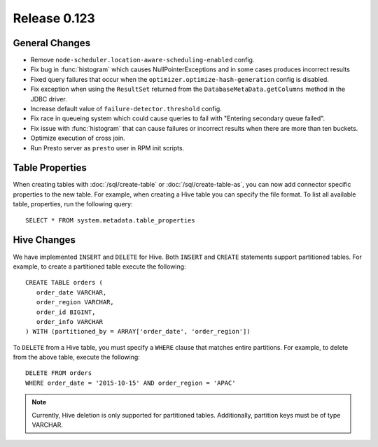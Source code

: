 =============
Release 0.123
=============

General Changes
---------------

* Remove ``node-scheduler.location-aware-scheduling-enabled`` config.
* Fix bug in :func:`histogram` which causes NullPointerExceptions and in some 
  cases produces incorrect results
* Fixed query failures that occur when the ``optimizer.optimize-hash-generation``
  config is disabled.
* Fix exception when using the ``ResultSet`` returned from the
  ``DatabaseMetaData.getColumns`` method in the JDBC driver.
* Increase default value of ``failure-detector.threshold`` config.
* Fix race in queueing system which could cause queries to fail with
  "Entering secondary queue failed".
* Fix issue with :func:`histogram` that can cause failures or incorrect results
  when there are more than ten buckets.
* Optimize execution of cross join.
* Run Presto server as ``presto`` user in RPM init scripts.

Table Properties
----------------

When creating tables with :doc:`/sql/create-table` or :doc:`/sql/create-table-as`,
you can now add connector specific properties to the new table.  For example, when
creating a Hive table you can specify the file format.  To list all available table,
properties, run the following query::

    SELECT * FROM system.metadata.table_properties

Hive Changes
------------

We have implemented ``INSERT`` and ``DELETE`` for Hive.  Both ``INSERT`` and ``CREATE``
statements support partitioned tables.  For example, to create a partitioned table
execute the following::

    CREATE TABLE orders (
       order_date VARCHAR,
       order_region VARCHAR,
       order_id BIGINT,
       order_info VARCHAR
    ) WITH (partitioned_by = ARRAY['order_date', 'order_region'])

To ``DELETE`` from a Hive table, you must specify a ``WHERE`` clause that matches
entire partitions.  For example, to delete from the above table, execute the following::

    DELETE FROM orders
    WHERE order_date = '2015-10-15' AND order_region = 'APAC'

.. note::

    Currently, Hive deletion is only supported for partitioned tables.
    Additionally, partition keys must be of type VARCHAR.
